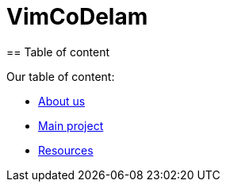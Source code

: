 = VimCoDelam
== Table of content

Our table of content:

- https://github.com/rh-writers/BUT-technical-writing-course-2025/blob/vim-co-delam/vim-co-delam-project/about-us.adoc[About us]
- https://github.com/rh-writers/BUT-technical-writing-course-2025/blob/vim-co-delam/vim-co-delam-project/main-project.adoc[Main project]
- https://github.com/rh-writers/BUT-technical-writing-course-2025/blob/vim-co-delam/vim-co-delam-project/about-us.adoc[Resources]
